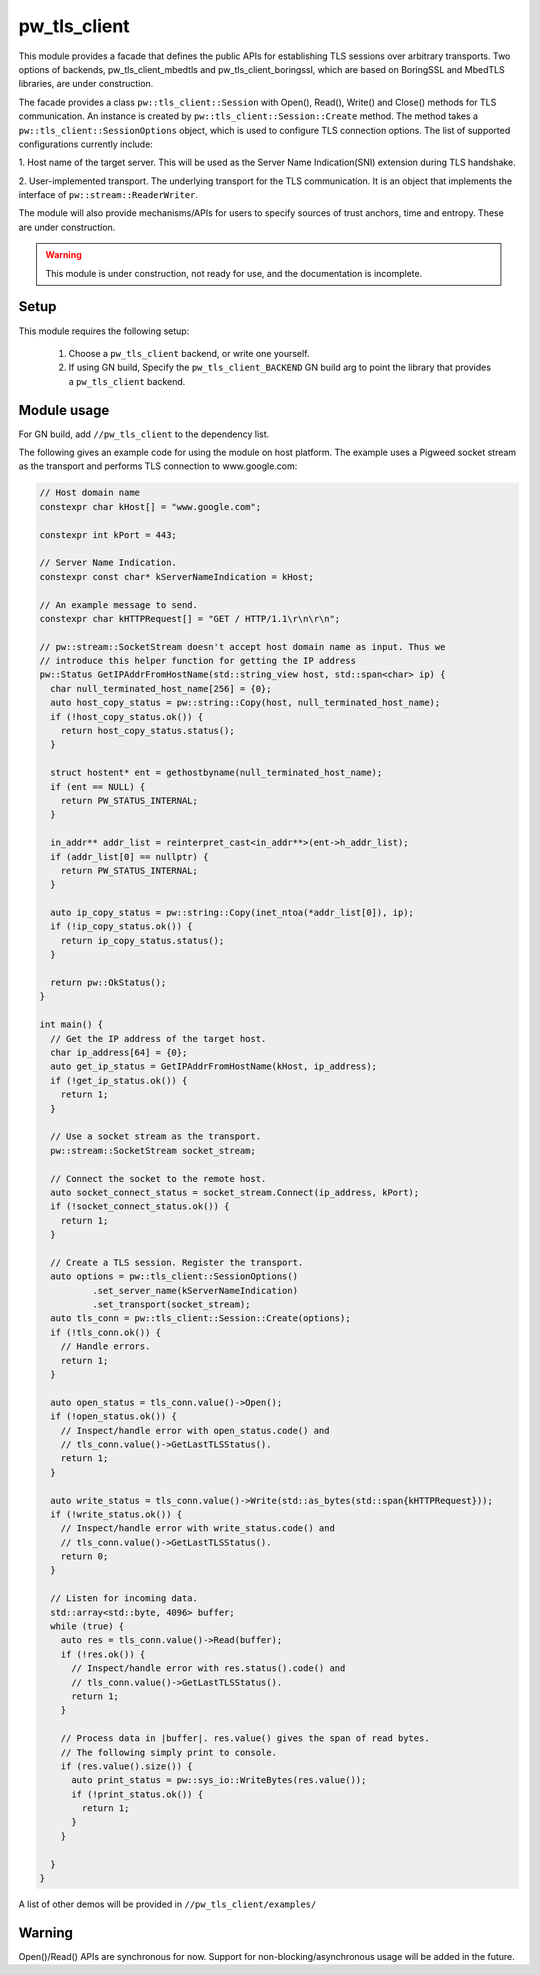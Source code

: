 .. _module-pw_tls_client:

--------------
pw_tls_client
--------------

This module provides a facade that defines the public APIs for establishing TLS
sessions over arbitrary transports. Two options of backends,
pw_tls_client_mbedtls and pw_tls_client_boringssl, which are based on BoringSSL
and MbedTLS libraries, are under construction.

The facade provides a class ``pw::tls_client::Session`` with Open(), Read(),
Write() and Close() methods for TLS communication. An instance is created by
``pw::tls_client::Session::Create`` method. The method takes a
``pw::tls_client::SessionOptions`` object, which is used to configure TLS
connection options. The list of supported configurations currently include:

1. Host name of the target server. This will be used as the Server Name
Indication(SNI) extension during TLS handshake.

2. User-implemented transport. The underlying transport for the TLS
communication. It is an object that implements the interface of
``pw::stream::ReaderWriter``.

The module will also provide mechanisms/APIs for users to specify sources of
trust anchors, time and entropy. These are under construction.

.. warning::
  This module is under construction, not ready for use, and the documentation
  is incomplete.

Setup
=====
This module requires the following setup:

  1. Choose a ``pw_tls_client`` backend, or write one yourself.
  2. If using GN build, Specify the ``pw_tls_client_BACKEND`` GN build arg to
     point the library that provides a ``pw_tls_client`` backend.

Module usage
============
For GN build, add ``//pw_tls_client`` to the dependency list.

The following gives an example code for using the module on host platform.
The example uses a Pigweed socket stream as the transport and performs TLS
connection to www.google.com:

.. code-block:: cpp

  // Host domain name
  constexpr char kHost[] = "www.google.com";

  constexpr int kPort = 443;

  // Server Name Indication.
  constexpr const char* kServerNameIndication = kHost;

  // An example message to send.
  constexpr char kHTTPRequest[] = "GET / HTTP/1.1\r\n\r\n";

  // pw::stream::SocketStream doesn't accept host domain name as input. Thus we
  // introduce this helper function for getting the IP address
  pw::Status GetIPAddrFromHostName(std::string_view host, std::span<char> ip) {
    char null_terminated_host_name[256] = {0};
    auto host_copy_status = pw::string::Copy(host, null_terminated_host_name);
    if (!host_copy_status.ok()) {
      return host_copy_status.status();
    }

    struct hostent* ent = gethostbyname(null_terminated_host_name);
    if (ent == NULL) {
      return PW_STATUS_INTERNAL;
    }

    in_addr** addr_list = reinterpret_cast<in_addr**>(ent->h_addr_list);
    if (addr_list[0] == nullptr) {
      return PW_STATUS_INTERNAL;
    }

    auto ip_copy_status = pw::string::Copy(inet_ntoa(*addr_list[0]), ip);
    if (!ip_copy_status.ok()) {
      return ip_copy_status.status();
    }

    return pw::OkStatus();
  }

  int main() {
    // Get the IP address of the target host.
    char ip_address[64] = {0};
    auto get_ip_status = GetIPAddrFromHostName(kHost, ip_address);
    if (!get_ip_status.ok()) {
      return 1;
    }

    // Use a socket stream as the transport.
    pw::stream::SocketStream socket_stream;

    // Connect the socket to the remote host.
    auto socket_connect_status = socket_stream.Connect(ip_address, kPort);
    if (!socket_connect_status.ok()) {
      return 1;
    }

    // Create a TLS session. Register the transport.
    auto options = pw::tls_client::SessionOptions()
            .set_server_name(kServerNameIndication)
            .set_transport(socket_stream);
    auto tls_conn = pw::tls_client::Session::Create(options);
    if (!tls_conn.ok()) {
      // Handle errors.
      return 1;
    }

    auto open_status = tls_conn.value()->Open();
    if (!open_status.ok()) {
      // Inspect/handle error with open_status.code() and
      // tls_conn.value()->GetLastTLSStatus().
      return 1;
    }

    auto write_status = tls_conn.value()->Write(std::as_bytes(std::span{kHTTPRequest}));
    if (!write_status.ok()) {
      // Inspect/handle error with write_status.code() and
      // tls_conn.value()->GetLastTLSStatus().
      return 0;
    }

    // Listen for incoming data.
    std::array<std::byte, 4096> buffer;
    while (true) {
      auto res = tls_conn.value()->Read(buffer);
      if (!res.ok()) {
        // Inspect/handle error with res.status().code() and
        // tls_conn.value()->GetLastTLSStatus().
        return 1;
      }

      // Process data in |buffer|. res.value() gives the span of read bytes.
      // The following simply print to console.
      if (res.value().size()) {
        auto print_status = pw::sys_io::WriteBytes(res.value());
        if (!print_status.ok()) {
          return 1;
        }
      }

    }
  }

A list of other demos will be provided in ``//pw_tls_client/examples/``

Warning
============

Open()/Read() APIs are synchronous for now. Support for
non-blocking/asynchronous usage will be added in the future.
